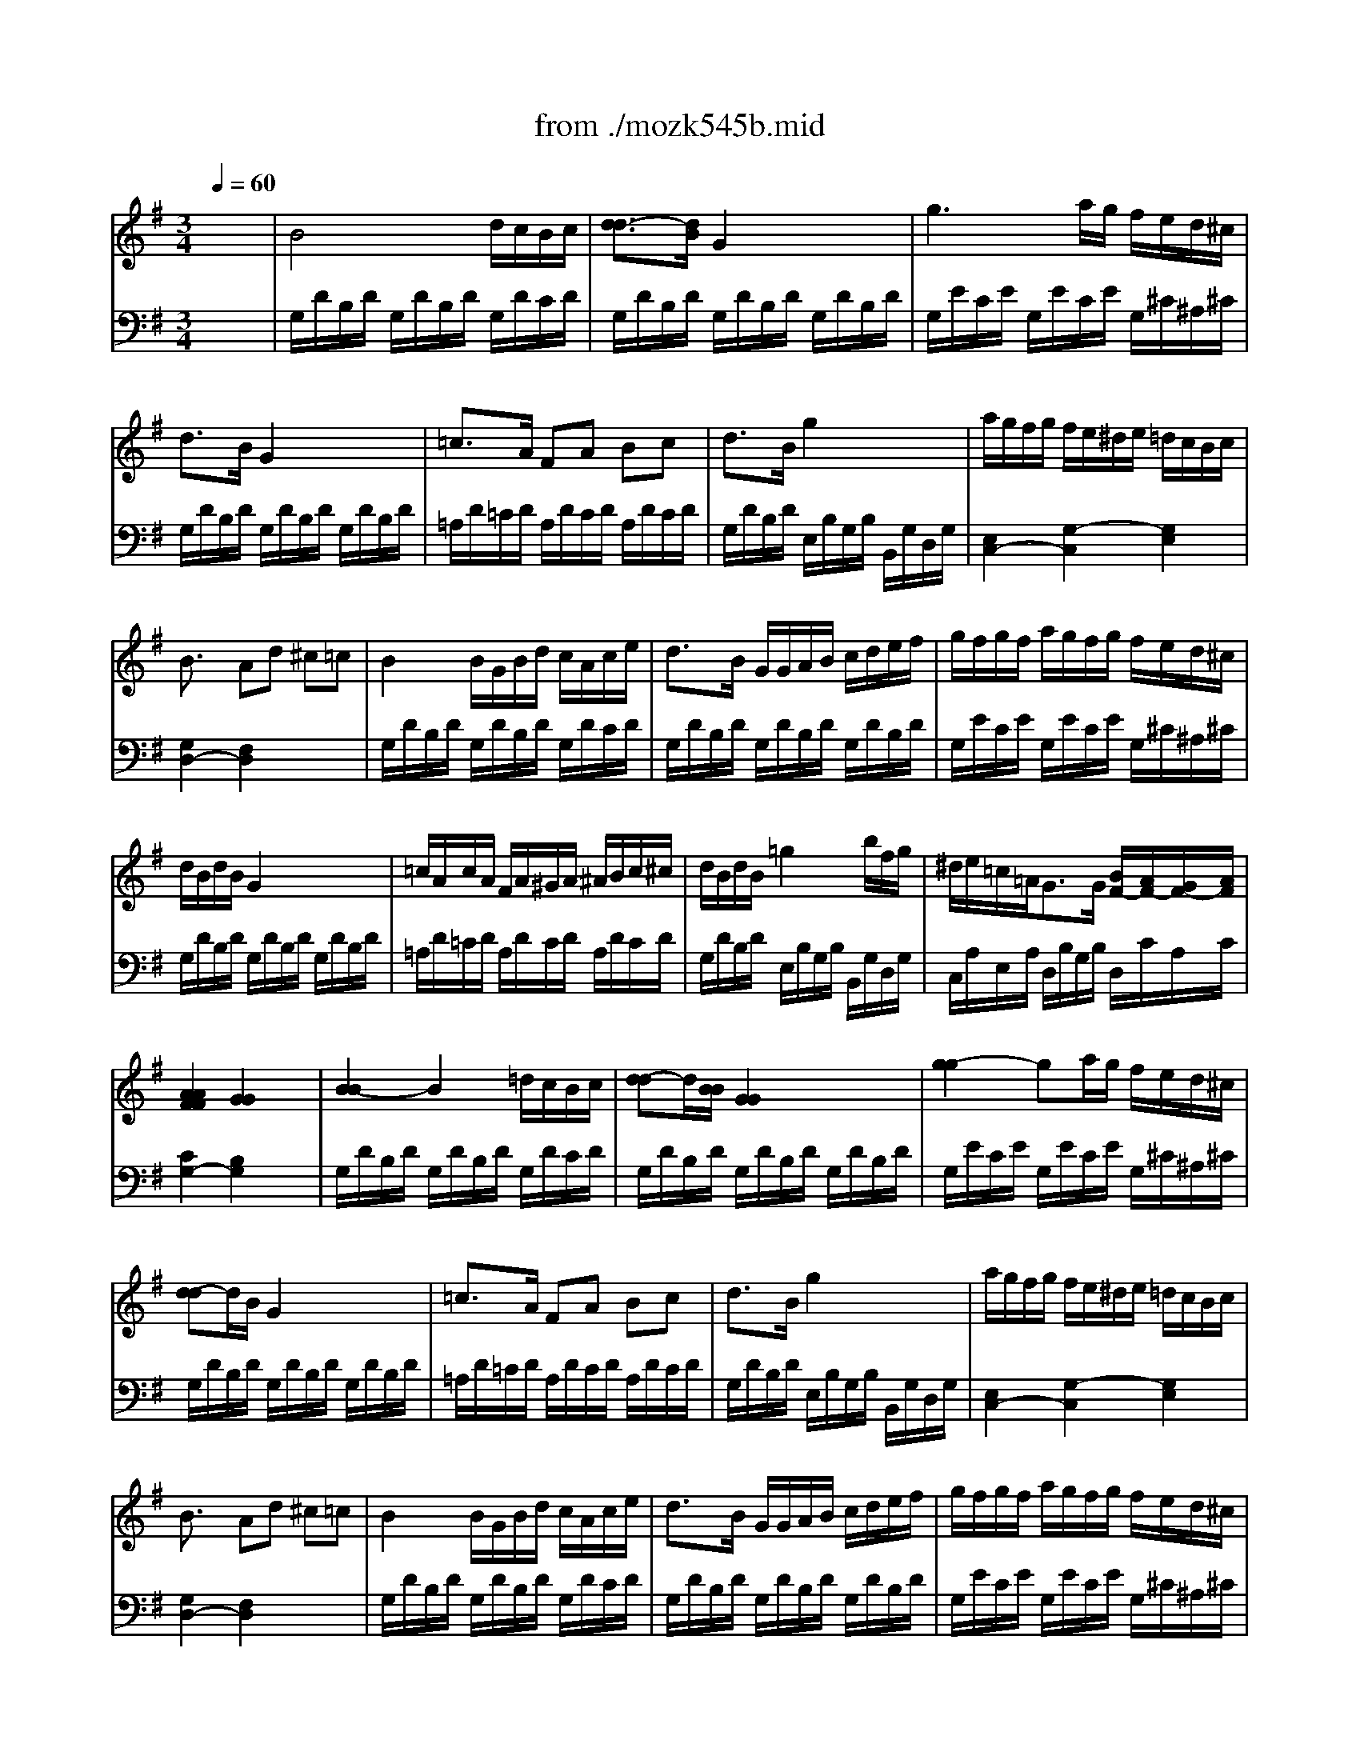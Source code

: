 X: 1
T: from ./mozk545b.mid
M: 3/4
L: 1/8
Q:1/4=60
K:G % 1 sharps
V:1
% Mozart
%%MIDI program 0
x6| \
%%MIDI program 0
B4 d/2c/2B/2c/2| \
[d3/2-d3/2][d/2B/2] G2 x2| \
g3a/2g/2 f/2e/2d/2^c/2|
d3/2B/2 G2 x2| \
=c3/2A/2 FA Bc| \
d3/2B/2 g2 x2| \
a/2g/2f/2g/2 f/2e/2^d/2e/2 =d/2c/2B/2c/2|
B3/2x/2 Ad ^c=c| \
B2 B/2G/2B/2d/2 c/2A/2c/2e/2| \
d3/2B/2 G/2G/2A/2B/2 c/2d/2e/2f/2| \
g/2f/2g/2f/2 a/2g/2f/2g/2 f/2e/2d/2^c/2|
d/2B/2d/2B/2 G2 x2| \
=c/2A/2c/2A/2 F/2A/2^G/2A/2 ^A/2B/2c/2^c/2| \
d/2B/2d/2B/2 =g2 x/2b/2f/2g/2| \
^d/2e/2=c/2=A<GG/2 [B/2F/2-][A/2F/2-][G/2F/2-][A/2F/2]|
[A2A2F2F2] [G2G2] x2| \
[B2-B2] B2 =d/2c/2B/2c/2| \
[d-d]d/2[B/2B/2] [G2G2] x2| \
[g2-g2] ga/2g/2 f/2e/2d/2^c/2|
[d-d]d/2B/2 G2 x2| \
=c3/2A/2 FA Bc| \
d3/2B/2 g2 x2| \
a/2g/2f/2g/2 f/2e/2^d/2e/2 =d/2c/2B/2c/2|
B3/2x/2 Ad ^c=c| \
B2 B/2G/2B/2d/2 c/2A/2c/2e/2| \
d3/2B/2 G/2G/2A/2B/2 c/2d/2e/2f/2| \
g/2f/2g/2f/2 a/2g/2f/2g/2 f/2e/2d/2^c/2|
d/2B/2d/2B/2 [G2G2] x2| \
=c/2A/2c/2A/2 F/2A/2^G/2A/2 ^A/2B/2c/2^c/2| \
d/2B/2d/2B/2 =g2 x/2b/2f/2g/2| \
^d/2e/2=c/2=A/2 [G/2-G/2]G[G/2G/2] [B/2F/2-][A/2F/2-][G/2F/2-][A/2F/2]|
[A2A2F2F2] [G2G2] x2| \
[=d/2-d/2-D/2][d/2-d/2-A/2][d/2-d/2-F/2][d/2d/2A/2] [d/2D/2][^c/2A/2][e/2F/2][d/2A/2] [g/2D/2][f/2A/2][e/2F/2][d/2A/2]| \
[^c/2-E/2][^c/2-A/2][^c/2-G/2][d/2^c/2-A/2] [e/2-^c/2-E/2][e/2-^c/2A/2][e/2-G/2][e/2A/2] E/2A/2G/2A/2| \
[e/2-e/2-^C/2][e/2-e/2-A/2][e/2-e/2-G/2][e/2e/2A/2] [e/2^C/2][^d/2A/2][f/2G/2][e/2A/2] [a/2^C/2][g/2A/2][f/2G/2][e/2A/2]|
[=d/2-D/2][d/2-A/2][d/2F/2][e/2A/2] [f/2-f/2-^C/2][f/2-f/2-A/2][f/2-f/2-D/2][f/2f/2A/2] B,/2G/2D/2G/2| \
f2 f/2e/2g/2f/2 b/2a/2g/2f/2| \
e2 e/2^d/2f/2e/2 a/2g/2f/2e/2| \
[e/2A,/2][=d/2F/2][d/2-D/2][d/2F/2] [d/2A,/2][A/2F/2][d/2D/2][f/2F/2] [f/2^c/2-A,/2][e/2^c/2-G/2][d/2^c/2-E/2][e/2^c/2G/2]|
[e2^c2G2D2-] [d/2F/2-D/2-][^d/2F/2-=D/2-][e/2F/2-D/2-][^d/2F/2=D/2] f/2e/2d/2=c/2| \
B2 B/2G/2B/2d/2 c/2A/2c/2e/2| \
d3/2B/2 G/2G/2A/2B/2 c/2d/2e/2f/2| \
g/2f/2g/2f/2 a/2g/2f/2g/2 f/2e/2d/2^c/2|
d/2B/2d/2B/2 G2 x2| \
=c/2A/2c/2A/2 F/2A/2^G/2A/2 ^A/2B/2c/2^c/2| \
d/2B/2d/2B/2 =g2 x/2b/2f/2g/2| \
d/2e/2=c/2=A<GG/2 [B/2F/2-][A/2F/2-][G/2F/2-][A/2F/2]|
[A2F2] G2 x2| \
[d/2-D/2][d/2-A/2][d/2-F/2][d/2A/2] [d/2D/2][^c/2A/2][e/2F/2][d/2A/2] [g/2D/2][f/2A/2][e/2F/2][d/2A/2]| \
[^c/2-E/2][^c/2-A/2][^c/2-G/2][d/2^c/2-A/2] [e/2-^c/2-E/2][e/2-^c/2A/2][e/2-G/2][e/2A/2] E/2A/2G/2A/2| \
[e/2-^C/2][e/2-A/2][e/2-G/2][e/2A/2] [e/2^C/2][^d/2A/2][f/2G/2][e/2A/2] [a/2^C/2][g/2A/2][f/2G/2][e/2A/2]|
[=d/2-D/2][d/2-A/2][d/2F/2][e/2A/2] [f/2-^C/2][f/2-A/2][f/2-D/2][f/2A/2] B,/2G/2D/2G/2| \
f2 f/2e/2g/2f/2 b/2a/2g/2f/2| \
e2 e/2^d/2f/2e/2 a/2g/2f/2e/2| \
[e/2A,/2][=d/2F/2][d/2-D/2][d/2F/2] [d/2A,/2][A/2F/2][d/2D/2][f/2F/2] [f/2^c/2-A,/2][e/2^c/2-G/2][d/2^c/2-E/2][e/2^c/2G/2]|
[e2^c2G2D2-] [d/2F/2-D/2-][^d/2F/2-=D/2-][e/2F/2-D/2-][^d/2F/2=D/2] f/2e/2d/2=c/2| \
B2 B/2G/2B/2d/2 c/2A/2c/2e/2| \
d3/2B/2 G/2G/2A/2B/2 c/2d/2e/2f/2| \
g/2f/2g/2f/2 a/2g/2f/2g/2 f/2e/2d/2^c/2|
d/2B/2d/2B/2 G2 x2| \
=c/2A/2c/2A/2 F/2A/2^G/2A/2 ^A/2B/2c/2^c/2| \
d/2B/2d/2B/2 =g2 x/2b/2f/2g/2| \
^d/2e/2=c/2=A<GG/2 [B/2F/2-][A/2F/2-][G/2F/2-][A/2F/2]|
[A2F2] G2 x2| \
^A2 ^A/2=A/2c/2^A/2 ^A/2=A/2G/2F/2| \
G3/2^A/2 =d2 x2| \
d2 d/2^c/2^d/2=d/2 d/2=c/2^A/2=A/2|
^A3/2d/2 g2 x2| \
=f2 =f/2=a/2c'/2^a/2 =a/2g/2=f/2^d/2| \
=d2 d/2g/2^a/2=a/2 g/2=f/2^d/2=d/2| \
B/2c/2^d/2g<^A^A/2 =d/2c/2^A/2c/2|
[c2=A2] ^A/2=A/2c/2^A/2 d/2c/2^d/2=d/2| \
=f2 =f/2^g/2=g/2=f/2 ^d/2>=d/2c/2B/2| \
c3/2^d/2 g2 x2| \
g2 g/2^f/2=a/2g/2 ^a/2^c/2^a/2^c/2|
^c2 =d2 x2| \
^d2 ^d/2=c/2=a/2f/2 c'/2a/2^d'/2f/2| \
=d'/2x3/2 d'/2a/2^a/2f/2 g/2^c/2d/2^A/2| \
^A/2=A/2=c/2^d<GG/2 ^A/2=A/2G/2A/2|
[A2F2] G/2F/2G/2^G/2 A/2^G/2A/2^A/2| \
B4 =d/2c/2B/2c/2| \
d3/2B/2 =G2 x2| \
g3=a/2g/2 f/2e/2d/2^c/2|
d3/2B/2 G2 x2| \
=c3/2A/2 FA Bc| \
d3/2-[d/2-B/2] [g-d]g x2| \
a/2g/2f/2g/2 f/2e/2^d/2e/2 =d/2c/2B/2c/2|
B3/2x/2 Ad ^c=c| \
B2 B/2G/2B/2d/2 c/2A/2c/2e/2| \
d3/2B/2 G/2G/2A/2B/2 c/2d/2e/2f/2| \
g/2f/2g/2f/2 a/2g/2f/2g/2 f/2e/2d/2^c/2|
d/2B/2d/2B/2 G2 x2| \
=c/2A/2c/2A/2 F/2A/2^G/2A/2 ^A/2B/2c/2^c/2| \
d/2B/2d/2B/2 =g2 x/2b/2f/2g/2| \
^d/2e/2=c/2=A<GG/2 [B/2F/2-][A/2F/2-][G/2F/2-][A/2F/2]|
G/2F/2A/2G/2 B/2A/2c/2B/2 =d/2c/2e/2d/2| \
[=f/2-A,/2][=f/2-=F/2][=f/2-C/2][=f/2-=F/2] [=f/2-A,/2][=f/2=F/2][g/2C/2][a/2=F/2] [g/2B,/2][=f/2G/2][e/2D/2][d/2G/2]| \
[^d/2-C/2][^d/2-G/2][^d/2-E/2][^d/2G/2] [e/2-C/2][e/2-G/2][e/2-E/2][e/2G/2] C/2[g/2G/2][^f/2E/2][e/2G/2]| \
[=d/2B,/2][B/2D/2][A/2C/2][e/2E/2] G3/2-[G/2-G/2] [B/2G/2-F/2-][A/2G/2F/2-][G/2F/2-][A/2F/2]|
G/2F/2A/2G/2 B/2A/2c/2B/2 d/2c/2e/2d/2| \
=f3g/2a/2 g/2=f/2e/2d/2| \
e2 ^f2 g2| \
G3x/2x/2 [BF-][AF]|
G/2D/2B/2B/2 B/2G/2d/2d/2 d/2B/2A/2B/2| \
G/2D/2B/2B/2 B/2G/2d/2d/2 d/2B/2A/2B/2| \
Gx [GB,]
V:2
% Sonata # 3
%%MIDI program 0
x6| \
%%MIDI program 0
G,/2D/2B,/2D/2 G,/2D/2B,/2D/2 G,/2D/2C/2D/2| \
G,/2D/2B,/2D/2 G,/2D/2B,/2D/2 G,/2D/2B,/2D/2| \
G,/2E/2C/2E/2 G,/2E/2C/2E/2 G,/2^C/2^A,/2^C/2|
G,/2D/2B,/2D/2 G,/2D/2B,/2D/2 G,/2D/2B,/2D/2| \
=A,/2D/2=C/2D/2 A,/2D/2C/2D/2 A,/2D/2C/2D/2| \
G,/2D/2B,/2D/2 E,/2B,/2G,/2B,/2 B,,/2G,/2D,/2G,/2| \
[E,2C,2-] [G,2-C,2] [G,2E,2]|
[G,2D,2-] [F,2D,2] x2| \
G,/2D/2B,/2D/2 G,/2D/2B,/2D/2 G,/2D/2C/2D/2| \
G,/2D/2B,/2D/2 G,/2D/2B,/2D/2 G,/2D/2B,/2D/2| \
G,/2E/2C/2E/2 G,/2E/2C/2E/2 G,/2^C/2^A,/2^C/2|
G,/2D/2B,/2D/2 G,/2D/2B,/2D/2 G,/2D/2B,/2D/2| \
=A,/2D/2=C/2D/2 A,/2D/2C/2D/2 A,/2D/2C/2D/2| \
G,/2D/2B,/2D/2 E,/2B,/2G,/2B,/2 B,,/2G,/2D,/2G,/2| \
C,/2A,/2E,/2A,/2 D,/2B,/2G,/2B,/2 D,/2C/2A,/2C/2|
[C2G,2-] [B,2G,2] x2| \
G,/2D/2B,/2D/2 G,/2D/2B,/2D/2 G,/2D/2C/2D/2| \
G,/2D/2B,/2D/2 G,/2D/2B,/2D/2 G,/2D/2B,/2D/2| \
G,/2E/2C/2E/2 G,/2E/2C/2E/2 G,/2^C/2^A,/2^C/2|
G,/2D/2B,/2D/2 G,/2D/2B,/2D/2 G,/2D/2B,/2D/2| \
=A,/2D/2=C/2D/2 A,/2D/2C/2D/2 A,/2D/2C/2D/2| \
G,/2D/2B,/2D/2 E,/2B,/2G,/2B,/2 B,,/2G,/2D,/2G,/2| \
[E,2C,2-] [G,2-C,2] [G,2E,2]|
[G,2D,2-] [F,2D,2] x2| \
G,/2D/2B,/2D/2 G,/2D/2B,/2D/2 G,/2D/2C/2D/2| \
G,/2D/2B,/2D/2 G,/2D/2B,/2D/2 G,/2D/2B,/2D/2| \
G,/2E/2C/2E/2 G,/2E/2C/2E/2 G,/2^C/2^A,/2^C/2|
G,/2D/2B,/2D/2 G,/2D/2B,/2D/2 G,/2D/2B,/2D/2| \
=A,/2D/2=C/2D/2 A,/2D/2C/2D/2 A,/2D/2C/2D/2| \
G,/2D/2B,/2D/2 E,/2B,/2G,/2B,/2 B,,/2G,/2D,/2G,/2| \
C,/2A,/2E,/2A,/2 D,/2B,/2G,/2B,/2 D,/2C/2A,/2C/2|
[C2G,2-] [B,2G,2] x2| \
x6| \
x6| \
x6|
x6| \
A,/2F/2D/2F/2>G,/2E/2^C/2E/2 F,/2D/2A,/2D/2| \
B,/2G/2E/2G/2 A,/2F/2^D/2F/2 G,/2E/2B,/2E/2| \
x6|
x6| \
G,/2=D/2B,/2D/2 G,/2D/2B,/2D/2 A,/2D/2=C/2D/2| \
G,/2D/2B,/2D/2 G,/2D/2B,/2D/2 G,/2>D/2B,/2D/2| \
G,/2E/2C/2E/2 G,/2E/2C/2E/2 G,/2C/2A,/2C/2|
G,/2D/2A,/2D/2 G,/2D/2B,/2D/2 G,/2D/2B,/2D/2| \
A,/2D/2C/2>D/2 A,/2D/2C/2D/2 A,/2D/2C/2D/2| \
G,/2D/2B,/2D/2 E,/2B,/2G,/2B,/2 B,,/2G,/2D,/2G,/2| \
C,/2A,/2E,/2A,/2 D,/2B,/2G,/2B,/2 D,/2C/2A,/2C/2|
[C2G,2-] [B,2G,2] x2| \
x6| \
x6| \
x6|
x6| \
A,/2F/2D/2F/2>G,/2E/2^C/2E/2 F,/2D/2A,/2D/2| \
B,/2G/2E/2G/2 A,/2F/2^D/2F/2 G,/2E/2B,/2E/2| \
x6|
x6| \
G,/2=D/2B,/2D/2 G,/2D/2B,/2D/2 A,/2D/2=C/2D/2| \
G,/2D/2B,/2D/2 G,/2D/2B,/2D/2 G,/2>D/2B,/2D/2| \
G,/2E/2C/2E/2 G,/2E/2C/2E/2 G,/2C/2A,/2C/2|
G,/2D/2A,/2D/2 G,/2D/2B,/2D/2 G,/2D/2B,/2D/2| \
A,/2D/2C/2>D/2 A,/2D/2C/2D/2 A,/2D/2C/2D/2| \
G,/2D/2B,/2D/2 E,/2B,/2G,/2B,/2 B,,/2G,/2D,/2G,/2| \
C,/2A,/2E,/2A,/2 D,/2B,/2G,/2B,/2 D,/2C/2A,/2C/2|
[C2G,2-] [B,2G,2] x2| \
G,/2D/2^A,/2D/2 G,/2D/2^A,/2D/2 =A,/2D/2C/2D/2| \
G,/2D/2^A,/2D/2 G,/2D/2^A,/2D/2 G,/2D/2^A,/2D/2| \
F,/2D/2=A,/2D/2 F,/2D/2A,/2D/2 D,/2D/2F,/2D/2|
G,/2D/2^A,/2D/2 G,/2D/2^A,/2D/2 G,/2^D/2^A,/2^D/2| \
=A,/2=F/2C/2=F/2 A,/2=F/2C/2=F/2 A,/2=F/2C/2=F/2| \
^A,/2=F/2=D/2=F/2 G,/2D/2^A,/2D/2 D,/2^A,/2=F,/2^A,/2| \
^D,/2C/2G,/2C/2 =F,/2=D/2^A,/2D/2 =F,/2^D/2C/2^D/2|
[^D2^A,2-] [=D2^A,2] x2| \
^G,/2=F/2C/2=F/2 =G,/2D/2B,/2D/2 =F,/2D/2G,/2D/2| \
^D,/2C/2G,/2C/2 =D,/2B,/2=F,/2B,/2 C,/2C/2^D,/2C/2| \
^C,/2^A,/2E,/2^A,/2 =D,/2^A,/2G,/2^A,/2 ^D,/2^A,/2G,/2^A,/2|
=D,/2^A,/2G,/2^A,/2 D,/2=A,/2^F,/2A,/2 D,/2A,/2F,/2A,/2| \
=C,/2A,/2F,/2A,/2 C,/2A,/2F,/2A,/2 C,/2A,/2F,/2A,/2| \
^A,,/2G,/2D,/2G,/2 ^A,,/2G,/2D,/2G,/2 ^A,,/2G,/2D,/2G,/2| \
C,/2=A,/2E,/2A,/2 D,/2B,/2G,/2B,/2 D,/2C/2A,/2C/2|
[C2G,2-] [^A,2G,2] x2| \
G,/2D/2B,/2D/2 G,/2D/2B,/2D/2 =A,/2D/2C/2D/2| \
G,/2D/2B,/2D/2 G,/2D/2B,/2D/2 G,/2D/2B,/2D/2| \
G,/2E/2C/2E/2 G,/2E/2C/2E/2 G,/2^C/2^A,/2^C/2|
G,/2D/2B,/2D/2 G,/2D/2B,/2D/2 G,/2D/2B,/2D/2| \
=A,/2D/2=C/2D/2 A,/2D/2C/2D/2 A,/2D/2C/2D/2| \
G,/2D/2B,/2D/2 E,/2B,/2G,/2B,/2 B,,/2G,/2D,/2G,/2| \
[E,2C,2-] [G,2-C,2] [G,2E,2]|
[G,2D,2-] [F,2D,2] x2| \
G,/2D/2B,/2D/2 G,/2D/2B,/2D/2 A,/2D/2C/2D/2| \
G,/2D/2B,/2D/2 G,/2D/2B,/2D/2 G,/2D/2B,/2D/2| \
G,/2E/2C/2E/2 G,/2E/2C/2E/2 G,/2^C/2^A,/2^C/2|
G,/2D/2B,/2D/2 G,/2D/2B,/2D/2 G,/2D/2B,/2D/2| \
=A,/2D/2=C/2D/2 A,/2D/2C/2D/2 A,/2D/2C/2D/2| \
G,/2D/2B,/2D/2 C,/2B,/2G,/2B,/2 B,,/2G,/2D,/2G,/2| \
C,/2A,/2E,/2A,/2 D,/2B,/2G,/2B,/2 D,/2C/2A,/2C/2|
[B,2G,2] x4| \
x6| \
x6| \
x2 D,/2B,/2G,/2B,/2 D,/2C/2A,/2C/2|
[B,2G,2] x4| \
A,,/2=F,/2C,/2=F,/2 B,,/2G,/2D,/2G,/2 G,,/2G,/2B,,/2G,/2| \
C,/2G,/2E,/2G,/2 C,/2A,/2^D,/2A,/2 ^C,/2^A,/2E,/2^A,/2| \
=D,/2B,/2G,/2B,/2 D,/2B,/2G,/2B,/2 D,/2=C/2=A,/2C/2|
[B,2G,2] x3[CD,]| \
[B,2G,2] x2 [C2D,2]| \
[B,G,]x G,,
% K545-b -Andante
% by Bob
% Fisher
